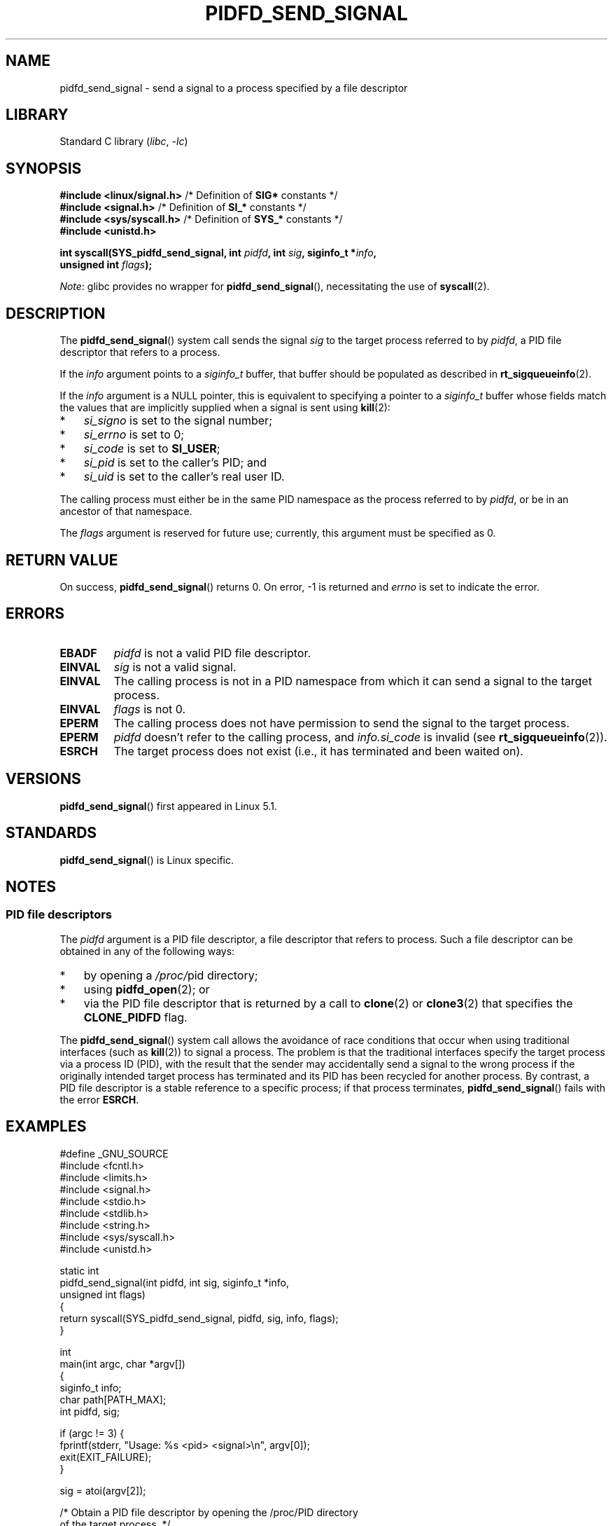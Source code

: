 .\" Copyright (c) 2019 by Michael Kerrisk <mtk.manpages@gmail.com>
.\"
.\" SPDX-License-Identifier: Linux-man-pages-copyleft
.\"
.TH PIDFD_SEND_SIGNAL 2 2021-03-22 "Linux man-pages (unreleased)" "Linux Programmer's Manual"
.SH NAME
pidfd_send_signal \- send a signal to a process specified by a file descriptor
.SH LIBRARY
Standard C library
.RI ( libc ", " \-lc )
.SH SYNOPSIS
.nf
.BR "#include <linux/signal.h>" "     /* Definition of " SIG* " constants */"
.BR "#include <signal.h>" "           /* Definition of " SI_* " constants */"
.BR "#include <sys/syscall.h>" "      /* Definition of " SYS_* " constants */"
.B #include <unistd.h>
.PP
.BI "int syscall(SYS_pidfd_send_signal, int " pidfd ", int " sig \
", siginfo_t *" info ,
.BI "                      unsigned int " flags );
.fi
.PP
.IR Note :
glibc provides no wrapper for
.BR pidfd_send_signal (),
necessitating the use of
.BR syscall (2).
.SH DESCRIPTION
The
.BR pidfd_send_signal ()
system call sends the signal
.I sig
to the target process referred to by
.IR pidfd ,
a PID file descriptor that refers to a process.
.\" See the very detailed commit message for kernel commit
.\" 3eb39f47934f9d5a3027fe00d906a45fe3a15fad
.PP
If the
.I info
argument points to a
.I siginfo_t
buffer, that buffer should be populated as described in
.BR rt_sigqueueinfo (2).
.PP
If the
.I info
argument is a NULL pointer,
this is equivalent to specifying a pointer to a
.I siginfo_t
buffer whose fields match the values that are
implicitly supplied when a signal is sent using
.BR kill (2):
.PP
.PD 0
.IP * 3
.I si_signo
is set to the signal number;
.IP *
.I si_errno
is set to 0;
.IP *
.I si_code
is set to
.BR SI_USER ;
.IP *
.I si_pid
is set to the caller's PID; and
.IP *
.I si_uid
is set to the caller's real user ID.
.PD
.PP
The calling process must either be in the same PID namespace as the
process referred to by
.IR pidfd ,
or be in an ancestor of that namespace.
.PP
The
.I flags
argument is reserved for future use;
currently, this argument must be specified as 0.
.SH RETURN VALUE
On success,
.BR pidfd_send_signal ()
returns 0.
On error, \-1 is returned and
.I errno
is set to indicate the error.
.SH ERRORS
.TP
.B EBADF
.I pidfd
is not a valid PID file descriptor.
.TP
.B EINVAL
.I sig
is not a valid signal.
.TP
.B EINVAL
The calling process is not in a PID namespace from which it can
send a signal to the target process.
.TP
.B EINVAL
.I flags
is not 0.
.TP
.B EPERM
The calling process does not have permission to send the signal
to the target process.
.TP
.B EPERM
.I pidfd
doesn't refer to the calling process, and
.I info.si_code
is invalid (see
.BR rt_sigqueueinfo (2)).
.TP
.B ESRCH
The target process does not exist
(i.e., it has terminated and been waited on).
.SH VERSIONS
.BR pidfd_send_signal ()
first appeared in Linux 5.1.
.SH STANDARDS
.BR pidfd_send_signal ()
is Linux specific.
.SH NOTES
.SS PID file descriptors
The
.I pidfd
argument is a PID file descriptor,
a file descriptor that refers to  process.
Such a file descriptor can be obtained in any of the following ways:
.IP * 3
by opening a
.IR /proc/ pid
directory;
.IP *
using
.BR pidfd_open (2);
or
.IP *
via the PID file descriptor that is returned by a call to
.BR clone (2)
or
.BR clone3 (2)
that specifies the
.B CLONE_PIDFD
flag.
.PP
The
.BR pidfd_send_signal ()
system call allows the avoidance of race conditions that occur
when using traditional interfaces (such as
.BR kill (2))
to signal a process.
The problem is that the traditional interfaces specify the target process
via a process ID (PID),
with the result that the sender may accidentally send a signal to
the wrong process if the originally intended target process
has terminated and its PID has been recycled for another process.
By contrast,
a PID file descriptor is a stable reference to a specific process;
if that process terminates,
.BR pidfd_send_signal ()
fails with the error
.BR ESRCH .
.SH EXAMPLES
.\" SRC BEGIN (pidfd_send_signal.c)
.EX
#define _GNU_SOURCE
#include <fcntl.h>
#include <limits.h>
#include <signal.h>
#include <stdio.h>
#include <stdlib.h>
#include <string.h>
#include <sys/syscall.h>
#include <unistd.h>

static int
pidfd_send_signal(int pidfd, int sig, siginfo_t *info,
                  unsigned int flags)
{
    return syscall(SYS_pidfd_send_signal, pidfd, sig, info, flags);
}

int
main(int argc, char *argv[])
{
    siginfo_t info;
    char path[PATH_MAX];
    int pidfd, sig;

    if (argc != 3) {
        fprintf(stderr, "Usage: %s <pid> <signal>\en", argv[0]);
        exit(EXIT_FAILURE);
    }

    sig = atoi(argv[2]);

    /* Obtain a PID file descriptor by opening the /proc/PID directory
       of the target process. */

    snprintf(path, sizeof(path), "/proc/%s", argv[1]);

    pidfd = open(path, O_RDONLY);
    if (pidfd == \-1) {
        perror("open");
        exit(EXIT_FAILURE);
    }

    /* Populate a \(aqsiginfo_t\(aq structure for use with
       pidfd_send_signal(). */

    memset(&info, 0, sizeof(info));
    info.si_code = SI_QUEUE;
    info.si_signo = sig;
    info.si_errno = 0;
    info.si_uid = getuid();
    info.si_pid = getpid();
    info.si_value.sival_int = 1234;

    /* Send the signal. */

    if (pidfd_send_signal(pidfd, sig, &info, 0) == \-1) {
        perror("pidfd_send_signal");
        exit(EXIT_FAILURE);
    }

    exit(EXIT_SUCCESS);
}
.EE
.\" SRC END
.SH SEE ALSO
.BR clone (2),
.BR kill (2),
.BR pidfd_open (2),
.BR rt_sigqueueinfo (2),
.BR sigaction (2),
.BR pid_namespaces (7),
.BR signal (7)
